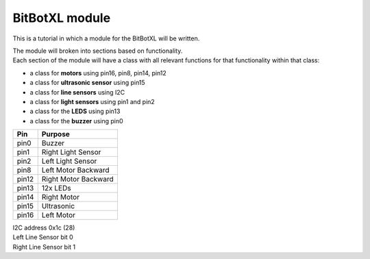====================================================
BitBotXL module
====================================================

This is a tutorial in which a module for the BitBotXL will be written.

| The module will broken into sections based on functionality. 
| Each section of the module will have a class with all relevant functions for that functionality within that class:

* a class for **motors** using pin16, pin8, pin14, pin12
* a class for **ultrasonic sensor** using pin15
* a class for **line sensors** using I2C
* a class for **light sensors** using pin1 and pin2
* a class for the **LEDS** using pin13
* a class for the **buzzer** using pin0


=======  ===========================
 Pin     Purpose
=======  ===========================
 pin0    Buzzer
 pin1    Right Light Sensor
 pin2    Left Light Sensor
 pin8    Left Motor Backward
 pin12   Right Motor Backward
 pin13   12x LEDs
 pin14   Right Motor
 pin15   Ultrasonic
 pin16   Left Motor
=======  ===========================

| I2C address 0x1c  (28)
| Left Line Sensor bit 0
| Right Line Sensor bit 1


